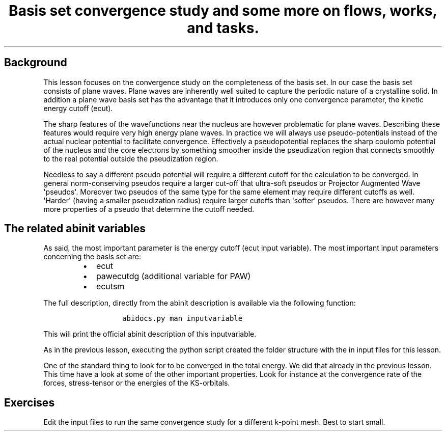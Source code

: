 .TH "Basis set convergence study and some more on flows, works, and tasks." "" "" "" ""
.SH Background
.PP
This lesson focuses on the convergence study on the completeness of the
basis set.
In our case the basis set consists of plane waves.
Plane waves are inherently well suited to capture the periodic nature of
a crystalline solid.
In addition a plane wave basis set has the advantage that it introduces
only one convergence parameter, the kinetic energy cutoff (ecut).
.PP
The sharp features of the wavefunctions near the nucleus are however
problematic for plane waves.
Describing these features would require very high energy plane waves.
In practice we will always use pseudo\-potentials instead of the actual
nuclear potential to facilitate convergence.
Effectively a pseudopotential replaces the sharp coulomb potential of
the nucleus and the core electrons by something smoother inside the
pseudization region that connects smoothly to the real potential outside
the pseudization region.
.PP
Needless to say a different pseudo potential will require a different
cutoff for the calculation to be converged.
In general norm\-conserving pseudos require a larger cut\-off that
ultra\-soft pseudos or Projector Augmented Wave \[aq]pseudos\[aq].
Moreover two pseudos of the same type for the same element may require
different cutoffs as well.
\[aq]Harder\[aq] (having a smaller pseudization radius) require larger
cutoffs than \[aq]softer\[aq] pseudos.
There are however many more properties of a pseudo that determine the
cutoff needed.
.SH The related abinit variables
.PP
As said, the most important parameter is the energy cutoff (ecut input
variable).
The most important input parameters concerning the basis set are:
.RS
.IP \[bu] 2
ecut
.IP \[bu] 2
pawecutdg (additional variable for PAW)
.IP \[bu] 2
ecutsm
.RE
.PP
The full description, directly from the abinit description is available
via the following function:
.RS
.IP
.nf
\f[C]
abidocs.py\ man\ inputvariable
\f[]
.fi
.RE
.PP
This will print the official abinit description of this inputvariable.
.PP
As in the previous lesson, executing the python script created the
folder structure with the in input files for this lesson.
.PP
One of the standard thing to look for to be converged in the total
energy.
We did that already in the previous lesson.
This time have a look at some of the other important properties.
Look for instance at the convergence rate of the forces, stress\-tensor
or the energies of the KS\-orbitals.
.SH Exercises
.PP
Edit the input files to run the same convergence study for a different
k\-point mesh.
Best to start small.
